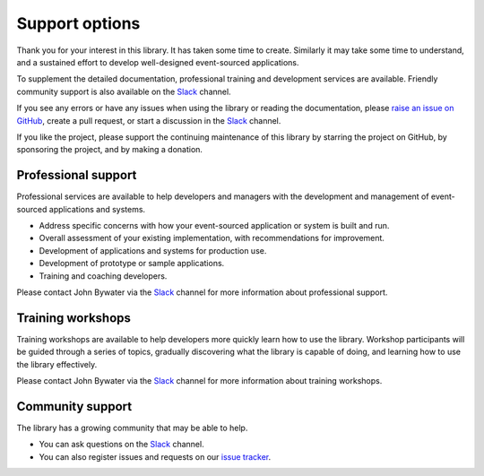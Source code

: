 ===============
Support options
===============

Thank you for your interest in this library. It has taken some time
to create. Similarly it may take some time to understand, and a sustained
effort to develop well-designed event-sourced applications.

To supplement the detailed documentation, professional training and
development services are available. Friendly community support is also
available on the Slack_ channel.

If you see any errors or have any issues when using
the library or reading the documentation, please `raise an issue on GitHub
<https://github.com/pyeventsourcing/eventsourcing/issues>`_, create a
pull request, or start a discussion in the Slack_ channel.

If you like the project, please support the continuing maintenance of this
library by starring the project on GitHub, by sponsoring the project, and
by making a donation.


Professional support
====================

Professional services are available to help developers and managers with
the development and management of event-sourced applications and systems.

- Address specific concerns with how your event-sourced application or system is built and run.
- Overall assessment of your existing implementation, with recommendations for improvement.
- Development of applications and systems for production use.
- Development of prototype or sample applications.
- Training and coaching developers.

Please contact John Bywater via the Slack_ channel for more information about professional
support.

Training workshops
==================

Training workshops are available to help developers more
quickly learn how to use the library. Workshop participants
will be guided through a series of topics, gradually discovering
what the library is capable of doing, and learning how to use
the library effectively.

Please contact John Bywater via the Slack_ channel for more information about
training workshops.

Community support
=================

The library has a growing community that may be able to help.

- You can ask questions on the Slack_ channel.

- You can also register issues and requests on our
  `issue tracker <https://github.com/pyeventsourcing/eventsourcing/issues>`__.

.. _Slack: https://join.slack.com/t/eventsourcinginpython/shared_invite/enQtMjczNTc2MzcxNDI0LTJjMmJjYTc3ODQ3M2YwOTMwMDJlODJkMjk3ZmE1MGYyZDM4MjIxODZmYmVkZmJkODRhZDg5N2MwZjk1YzU3NmY>`__.

